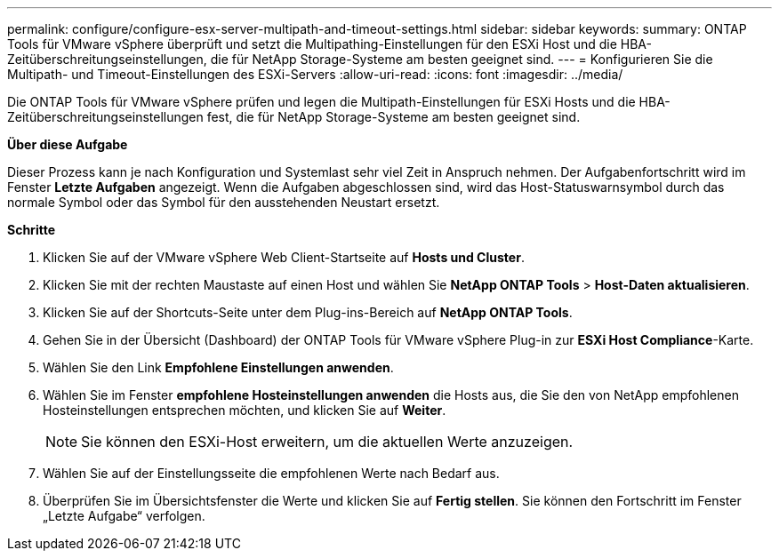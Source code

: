 ---
permalink: configure/configure-esx-server-multipath-and-timeout-settings.html 
sidebar: sidebar 
keywords:  
summary: ONTAP Tools für VMware vSphere überprüft und setzt die Multipathing-Einstellungen für den ESXi Host und die HBA-Zeitüberschreitungseinstellungen, die für NetApp Storage-Systeme am besten geeignet sind. 
---
= Konfigurieren Sie die Multipath- und Timeout-Einstellungen des ESXi-Servers
:allow-uri-read: 
:icons: font
:imagesdir: ../media/


[role="lead"]
Die ONTAP Tools für VMware vSphere prüfen und legen die Multipath-Einstellungen für ESXi Hosts und die HBA-Zeitüberschreitungseinstellungen fest, die für NetApp Storage-Systeme am besten geeignet sind.

*Über diese Aufgabe*

Dieser Prozess kann je nach Konfiguration und Systemlast sehr viel Zeit in Anspruch nehmen. Der Aufgabenfortschritt wird im Fenster *Letzte Aufgaben* angezeigt. Wenn die Aufgaben abgeschlossen sind, wird das Host-Statuswarnsymbol durch das normale Symbol oder das Symbol für den ausstehenden Neustart ersetzt.

*Schritte*

. Klicken Sie auf der VMware vSphere Web Client-Startseite auf *Hosts und Cluster*.
. Klicken Sie mit der rechten Maustaste auf einen Host und wählen Sie *NetApp ONTAP Tools* > *Host-Daten aktualisieren*.
. Klicken Sie auf der Shortcuts-Seite unter dem Plug-ins-Bereich auf *NetApp ONTAP Tools*.
. Gehen Sie in der Übersicht (Dashboard) der ONTAP Tools für VMware vSphere Plug-in zur *ESXi Host Compliance*-Karte.
. Wählen Sie den Link *Empfohlene Einstellungen anwenden*.
. Wählen Sie im Fenster *empfohlene Hosteinstellungen anwenden* die Hosts aus, die Sie den von NetApp empfohlenen Hosteinstellungen entsprechen möchten, und klicken Sie auf *Weiter*.
+

NOTE: Sie können den ESXi-Host erweitern, um die aktuellen Werte anzuzeigen.

. Wählen Sie auf der Einstellungsseite die empfohlenen Werte nach Bedarf aus.
. Überprüfen Sie im Übersichtsfenster die Werte und klicken Sie auf *Fertig stellen*. Sie können den Fortschritt im Fenster „Letzte Aufgabe“ verfolgen.

